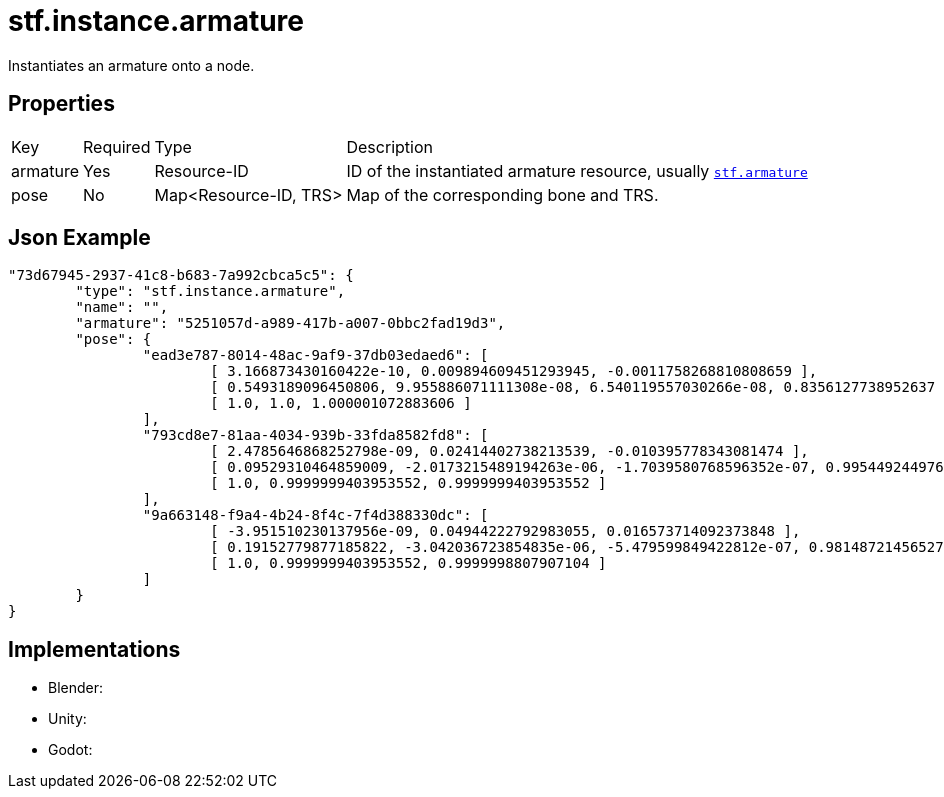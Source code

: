 // Licensed under CC-BY-4.0 (<https://creativecommons.org/licenses/by/4.0/>)

= stf.instance.armature
:homepage: https://stfform.at
:keywords: stf, 3d, fileformat, format, interchange, interoperability
:hardbreaks-option:
:idprefix:
:idseparator: -
:library: Asciidoctor
ifdef::env-github[]
:tip-caption: :bulb:
:note-caption: :information_source:
endif::[]

Instantiates an armature onto a node.

== Properties
[%autowidth, %header,cols=4*]
|===
|Key |Required |Type |Description
|armature |Yes |Resource-ID |ID of the instantiated armature resource, usually xref:../data/stf_armature.adoc[`stf.armature`]
|pose |No |Map<Resource-ID, TRS> |Map of the corresponding bone and TRS.
|===

== Json Example
[,json]
----
"73d67945-2937-41c8-b683-7a992cbca5c5": {
	"type": "stf.instance.armature",
	"name": "",
	"armature": "5251057d-a989-417b-a007-0bbc2fad19d3",
	"pose": {
		"ead3e787-8014-48ac-9af9-37db03edaed6": [
			[ 3.166873430160422e-10, 0.009894609451293945, -0.0011758268810808659 ],
			[ 0.5493189096450806, 9.955886071111308e-08, 6.540119557030266e-08, 0.8356127738952637 ],
			[ 1.0, 1.0, 1.000001072883606 ]
		],
		"793cd8e7-81aa-4034-939b-33fda8582fd8": [
			[ 2.4785646868252798e-09, 0.02414402738213539, -0.010395778343081474 ],
			[ 0.09529310464859009, -2.0173215489194263e-06, -1.7039580768596352e-07, 0.9954492449760437 ],
			[ 1.0, 0.9999999403953552, 0.9999999403953552 ]
		],
		"9a663148-f9a4-4b24-8f4c-7f4d388330dc": [
			[ -3.951510230137956e-09, 0.04944222792983055, 0.016573714092373848 ],
			[ 0.19152779877185822, -3.042036723854835e-06, -5.479599849422812e-07, 0.9814872145652771 ],
			[ 1.0, 0.9999999403953552, 0.9999998807907104 ]
		]
	}
}
----

== Implementations
* Blender: 
* Unity: 
* Godot: 
